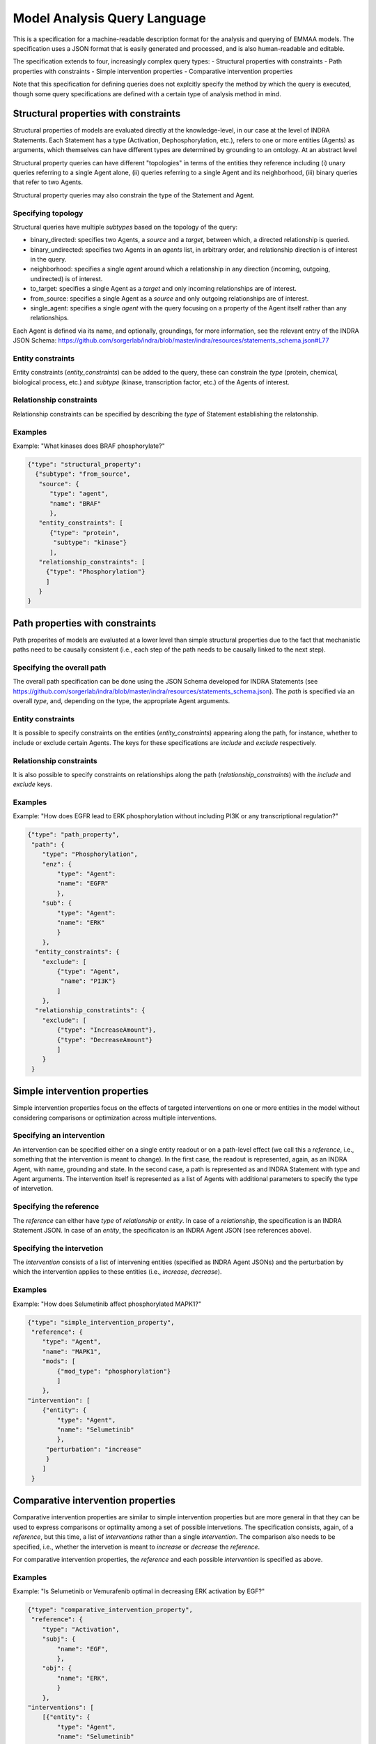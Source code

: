 Model Analysis Query Language
=============================

This is a specification for a machine-readable description format for
the analysis and querying of EMMAA models. The specification uses a JSON
format that is easily generated and processed, and is also human-readable
and editable.

The specification extends to four, increasingly complex query types:
- Structural properties with constraints
- Path properties with constraints
- Simple intervention properties
- Comparative intervention properties

Note that this specification for defining queries does not explcitly specify
the method by which the query is executed, though some query specifications are
defined with a certain type of analysis method in mind.

Structural properties with constraints
--------------------------------------
Structural properties of models are evaluated directly at the knowledge-level,
in our case at the level of INDRA Statements. Each Statement has a type
(Activation, Dephosphorylation, etc.), refers to one or more entities (Agents)
as arguments, which themselves can have different types are determined by
grounding to an ontology. At an abstract level

Structural property queries can have different "topologies" in terms of the
entities they reference including (i) unary queries referring to a single
Agent alone, (ii) queries referring to a single Agent and its neighborhood,
(iii) binary queries that refer to two Agents.

Structural property queries may also constrain the type of the Statement and
Agent.

Specifying topology
~~~~~~~~~~~~~~~~~~~
Structural queries have multiple *subtypes* based on the topology of the query:

- binary_directed: specifies two Agents, a *source* and a *target*, between
  which, a directed relationship is queried.
- binary_undirected: specifies two Agents in an *agents* list, in arbitrary
  order, and relationship direction is of interest in the query.
- neighborhood: specifies a single *agent* around which a relationship in
  any direction (incoming, outgoing, undirected) is of interest.
- to_target: specifies a single Agent as a *target* and only incoming
  relationships are of interest.
- from_source: specifies a single Agent as a *source* and only outgoing
  relationships are of interest.
- single_agent: specifies a single *agent* with the query focusing on a
  property of the Agent itself rather than any relationships.

Each Agent is defined via its name, and optionally, groundings, for more
information, see the relevant entry of the INDRA JSON Schema:
https://github.com/sorgerlab/indra/blob/master/indra/resources/statements_schema.json#L77

Entity constraints
~~~~~~~~~~~~~~~~~~
Entity constraints (*entity_constraints*) can be added to the query,
these can constrain the *type* (protein, chemical, biological process, etc.)
and *subtype* (kinase, transcription factor, etc.) of the Agents of interest.

Relationship constraints
~~~~~~~~~~~~~~~~~~~~~~~~
Relationship constraints can be specified by describing the *type* of Statement
establishing the relatonship.

Examples
~~~~~~~~

Example: "What kinases does BRAF phosphorylate?"

.. code-block:: json

  {"type": "structural_property":
    {"subtype": "from_source",
     "source": {
        "type": "agent",
        "name": "BRAF"
        },
     "entity_constraints": [
        {"type": "protein",
         "subtype": "kinase"}
        ],
     "relationship_constraints": [
       {"type": "Phosphorylation"}
       ]
     }
  }

Path properties with constraints
--------------------------------
Path properites of models are evaluated at a lower level than simple
structural properties due to the fact that mechanistic paths need to
be causally consistent (i.e., each step of the path needs to be causally
linked to the next step).

Specifying the overall path
~~~~~~~~~~~~~~~~~~~~~~~~~~~
The overall path specification can be done using the JSON Schema developed
for INDRA Statements (see https://github.com/sorgerlab/indra/blob/master/indra/resources/statements_schema.json).
The *path* is specified via an overall *type*, and, depending on the type,
the appropriate Agent arguments.

Entity constraints
~~~~~~~~~~~~~~~~~~
It is possible to specify constraints on the entities (*entity_constraints*)
appearing along the path, for instance, whether to include or exclude
certain Agents. The keys for these specifications are *include* and
*exclude* respectively.

Relationship constraints
~~~~~~~~~~~~~~~~~~~~~~~~
It is also possible to specify constraints on relationships along the path
(*relationship_constraints*) with the *include* and
*exclude* keys.

Examples
~~~~~~~~
Example: "How does EGFR lead to ERK phosphorylation without including
PI3K or any transcriptional regulation?"

.. code-block:: json

    {"type": "path_property",
     "path": {
        "type": "Phosphorylation",
        "enz": {
            "type": "Agent":
            "name": "EGFR"
            },
        "sub": {
            "type": "Agent":
            "name": "ERK"
            }
        },
      "entity_constraints": {
        "exclude": [
            {"type": "Agent",
             "name": "PI3K"}
            ]
        },
      "relationship_constratints": {
        "exclude": [
            {"type": "IncreaseAmount"},
            {"type": "DecreaseAmount"}
            ]
        }
     }

Simple intervention properties
------------------------------
Simple intervention properties focus on the effects of targeted interventions
on one or more entities in the model without considering comparisons or
optimization across multiple interventions.

Specifying an intervention
~~~~~~~~~~~~~~~~~~~~~~~~~~
An intervention can be specified either on a single entity readout or on a
path-level effect (we call this a *reference*, i.e., something that the
intervention is meant to change). In the first case, the readout is
represented, again, as an INDRA Agent, with name, grounding and state. In the
second case, a path is represented as and INDRA Statement with type and Agent
arguments.  The intervention itself is represented as a list of Agents with
additional parameters to specify the type of intervetion.

Specifying the reference
~~~~~~~~~~~~~~~~~~~~~~~~
The *reference* can either have *type* of  *relationship* or *entity*. In case
of a *relationship*, the specification is an INDRA Statement JSON. In case
of an *entity*, the specificaton is an INDRA Agent JSON (see references above).

Specifying the intervetion
~~~~~~~~~~~~~~~~~~~~~~~~~~
The *intervention* consists of a list of intervening entities (specified as
INDRA Agent JSONs) and the perturbation by which the intervention applies to
these entities (i.e., *increase*, *decrease*).

Examples
~~~~~~~~
Example: "How does Selumetinib affect phosphorylated MAPK1?"

.. code-block:: json

    {"type": "simple_intervention_property",
     "reference": {
        "type": "Agent",
        "name": "MAPK1",
        "mods": [
            {"mod_type": "phosphorylation"}
            ]
        },
    "intervention": [
        {"entity": {
            "type": "Agent",
            "name": "Selumetinib"
            },
         "perturbation": "increase"
         }
        ]
     }


Comparative intervention properties
-----------------------------------
Comparative intervention properties are similar to simple intervention
properties but are more general in that they can be used to express
comparisons or optimality among a set of possible intervetions.
The specification consists, again, of a *reference*, but this time, a list
of *interventions* rather than a single *intervention*. The comparison
also needs to be specified, i.e., whether the intervetion is meant to
*increase* or *decrease* the *reference*.

For comparative intervention properties, the *reference* and each possible
*intervention* is specified as above.

Examples
~~~~~~~~
Example: "Is Selumetinib or Vemurafenib optimal in decreasing ERK activation by
EGF?"

.. code-block:: json

    {"type": "comparative_intervention_property",
     "reference": {
        "type": "Activation",
        "subj": {
            "name": "EGF",
            },
        "obj": {
            "name": "ERK",
            }
        },
    "interventions": [
        [{"entity": {
            "type": "Agent",
            "name": "Selumetinib"
            },
         "perturbation": "increase"
         }],
        [{"entity": {
            "type": "Agent",
            "name": "Vemurafenib"
            },
         "perturbation": "increase"
         }]
        ],
      "comparison": "increase"
     }
